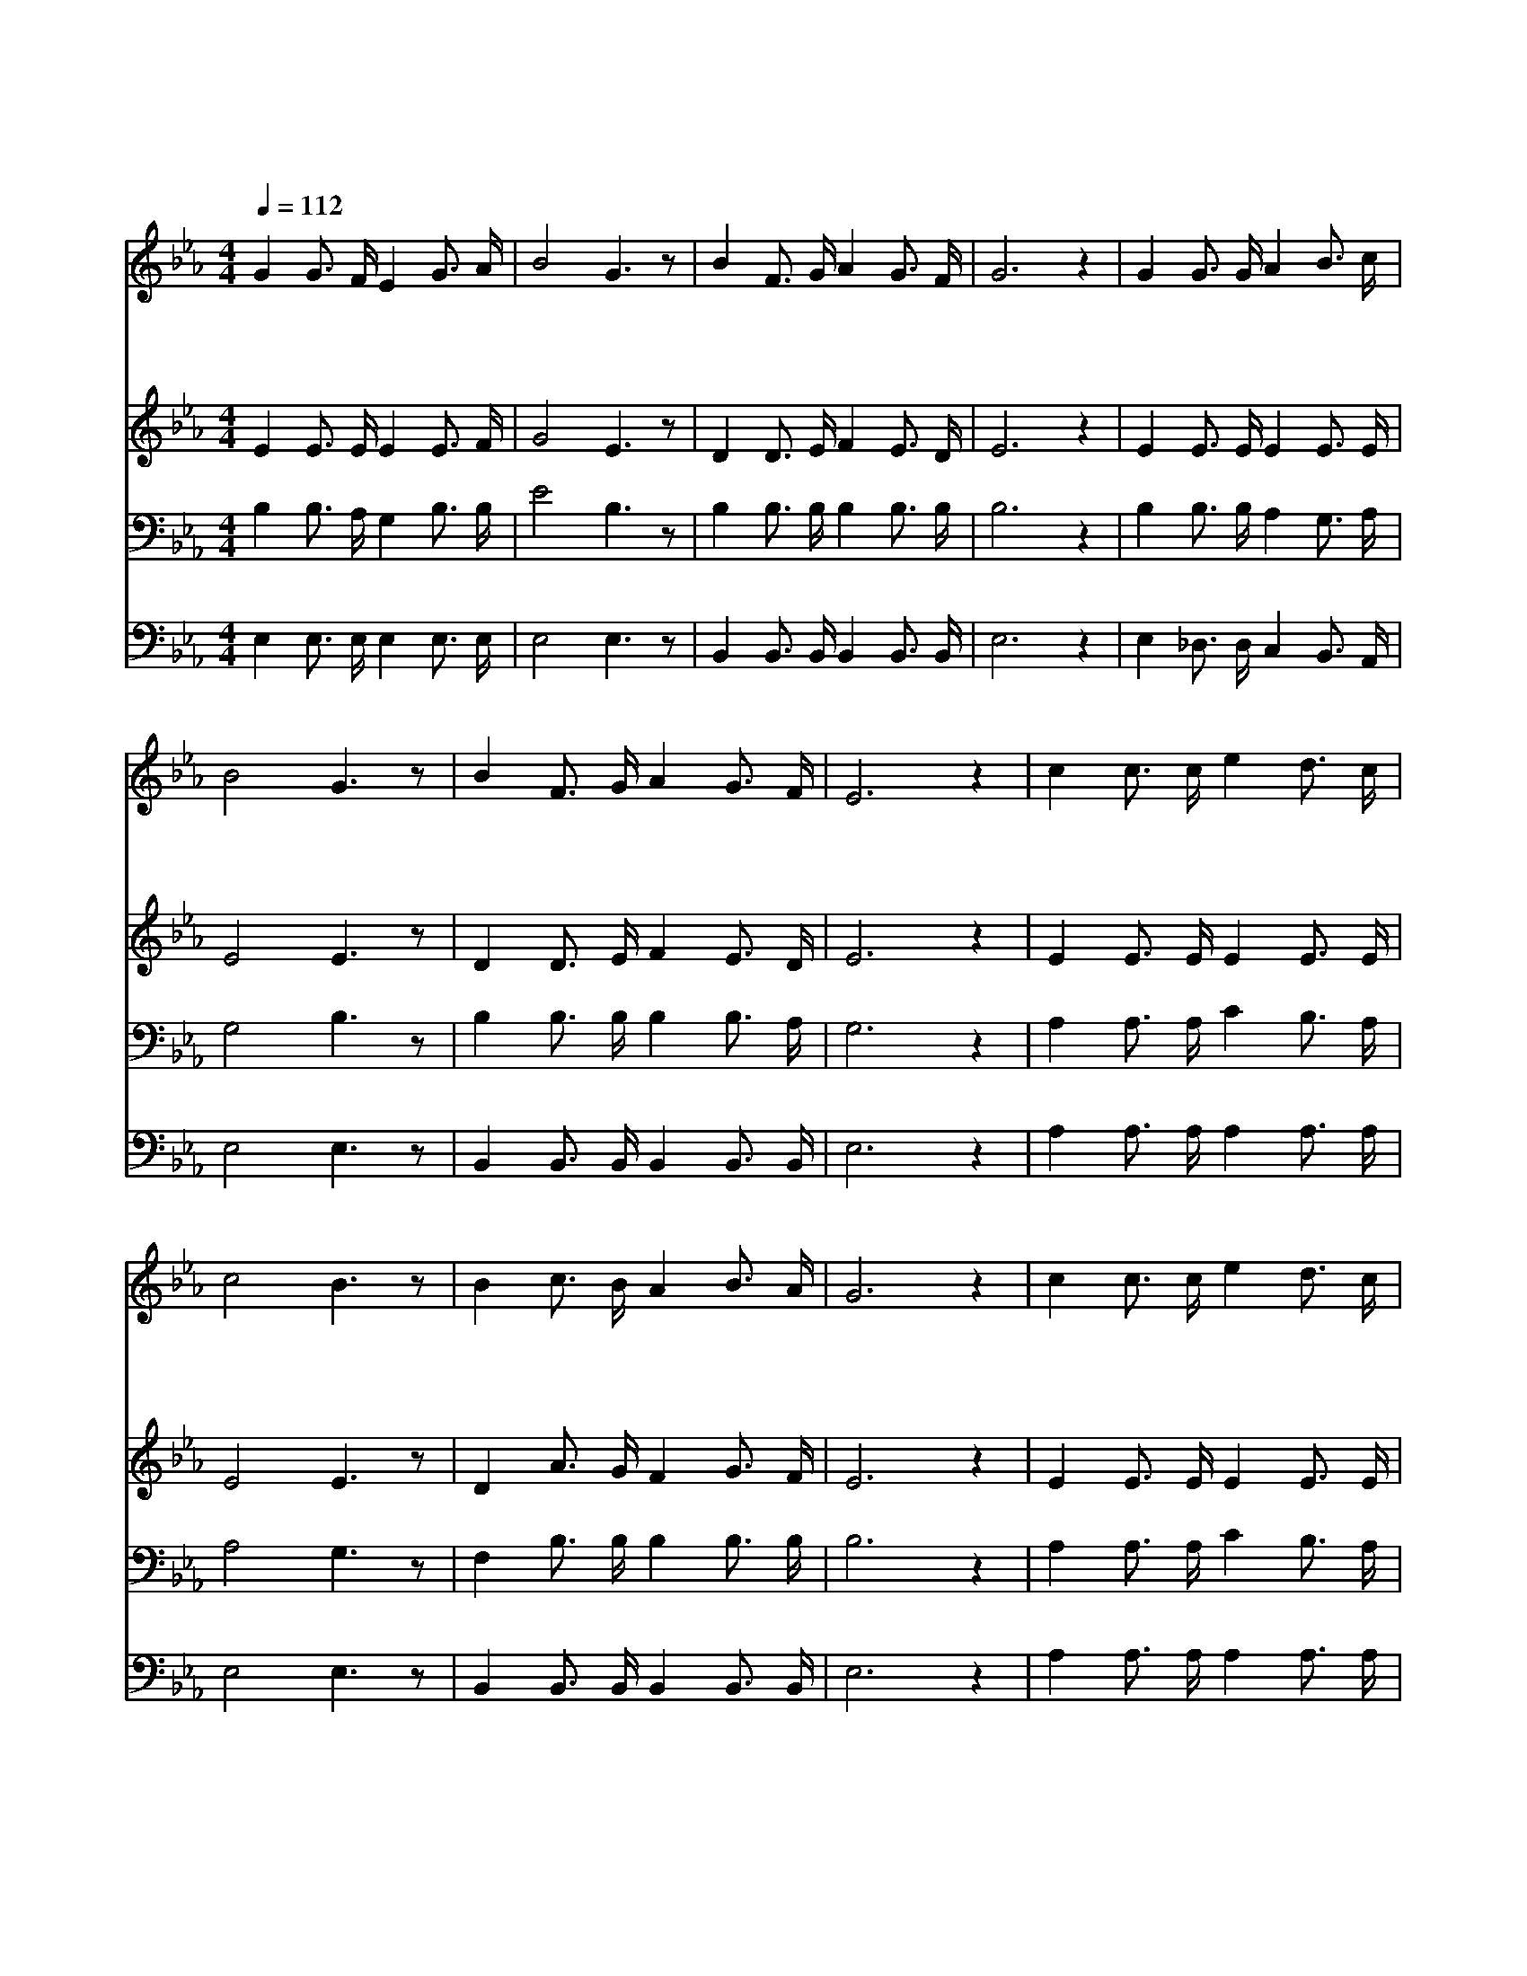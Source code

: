 X:521
T:구원으로 인도하는
Z:미상/J.R.Sweney
Z:Copyright © 1997 by Àü µµ È¯
Z:All Rights Reserved
%%score 1 2 3 4
L:1/16
Q:1/4=112
M:4/4
I:linebreak $
K:Eb
V:1 treble
V:2 treble
V:3 bass
V:4 bass
V:1
 G4 G3 F E4 G3 A | B8 G6 z2 | B4 F3 G A4 G3 F | G12 z4 | G4 G3 G A4 B3 c | B8 G6 z2 | %6
w: 구 원 으 로 인 도|하 는|그 문 은 참 좁 으|며|생 명 으 로 인 도|하 는|
w: 이 세 상 의 많 은|사 람|큰 문 으 로 들 어|가|넓 은 길 로 갈 지|라 도|
w: 구 원 의 문 열 렸|으 니|주 의 공 로 힘 입|어|주 저 말 고 들 어|가 서|
 B4 F3 G A4 G3 F | E12 z4 | c4 c3 c e4 d3 c | c8 B6 z2 | B4 c3 B A4 B3 A | G12 z4 | %12
w: 그 길 은 참 험 하|니|우 리 몸 에 매 어|있 는|그 더 러 운 죄 짐|을|
w: 멸 망 길 로 끝 나|니|세 상 헛 된 부 귀|영 화|모 두 내 어 버 리|고|
w: 생 명 길 로 갑 시|다|구 원 의 문 닫 힌|후 엔|들 어 가 고 싶 으|나|
 c4 c3 c e4 d3 c | c8 B6 z2 | B4 F3 d d2 c2 B3 =A | (B8 _A8) | G4 G3 F E4 G3 A | B8 G6 z2 | %18
w: 하 나 없 이 벗 어|놓 고|힘 써 서 들 어 갑 시|다 *|구 원 으 로 인 도|하 는|
w: 주 의 말 씀 순 종|하 여|그 생 명 길 로 갑 시|다 *|||
w: 한 번 닫 힌 구 원|의 문|또 열 려 지 지 않 으|리 *|||
 B4 F3 G A4 G3 F | G12 z4 | G4 G3 G A4 B3 c | B8 G6 z2 | B4 F3 G A4 G3 F | E12 z4 |] |] %25
w: 그 좁 은 문 들 어|가|영 생 으 로 인 도|하 는|그 생 명 길 갑 시|다||
w: |||||||
w: |||||||
V:2
 E4 E3 E E4 E3 F | G8 E6 z2 | D4 D3 E F4 E3 D | E12 z4 | E4 E3 E E4 E3 E | E8 E6 z2 | %6
 D4 D3 E F4 E3 D | E12 z4 | E4 E3 E E4 E3 E | E8 E6 z2 | D4 A3 G F4 G3 F | E12 z4 | %12
 E4 E3 E E4 E3 E | E8 E6 z2 | D4 D3 F F2 F2 F3 F | (D8 F8) | E4 E3 E E4 E3 F | G8 E6 z2 | %18
 D4 D3 E F4 E3 D | E12 z4 | E4 E3 E E4 E3 E | E8 E6 z2 | D4 D3 E F4 E3 D | E12 z4 |] |] %25
V:3
 B,4 B,3 A, G,4 B,3 B, | E8 B,6 z2 | B,4 B,3 B, B,4 B,3 B, | B,12 z4 | B,4 B,3 B, A,4 G,3 A, | %5
 G,8 B,6 z2 | B,4 B,3 B, B,4 B,3 A, | G,12 z4 | A,4 A,3 A, C4 B,3 A, | A,8 G,6 z2 | %10
 F,4 B,3 B, B,4 B,3 B, | B,12 z4 | A,4 A,3 A, C4 B,3 A, | A,8 G,6 z2 | F,4 B,3 B, B,2 E2 D3 C | %15
 B,16 | B,4 B,3 A, G,4 B,3 B, | E8 B,6 z2 | B,4 B,3 B, B,4 B,3 B, | B,12 z4 | %20
 B,4 B,3 B, A,4 G,3 A, | G,8 B,6 z2 | B,4 B,3 B, B,4 B,3 A, | G,12 z4 |] |] %25
V:4
 E,4 E,3 E, E,4 E,3 E, | E,8 E,6 z2 | B,,4 B,,3 B,, B,,4 B,,3 B,, | E,12 z4 | %4
 E,4 _D,3 D, C,4 B,,3 A,, | E,8 E,6 z2 | B,,4 B,,3 B,, B,,4 B,,3 B,, | E,12 z4 | %8
 A,4 A,3 A, A,4 A,3 A, | E,8 E,6 z2 | B,,4 B,,3 B,, B,,4 B,,3 B,, | E,12 z4 | %12
 A,4 A,3 A, A,4 A,3 A, | E,8 E,6 z2 | F,4 F,3 F, F,2 F,2 F,3 F, | B,16 | E,4 E,3 E, E,4 E,3 E, | %17
 E,8 E,6 z2 | B,,4 B,,3 B,, B,,4 B,,3 B,, | E,12 z4 | E,4 _D,3 D, C,4 B,,3 A,, | E,8 E,6 z2 | %22
 B,,4 B,,3 B,, B,,4 B,,3 B,, | E,12 z4 |] |] %25
